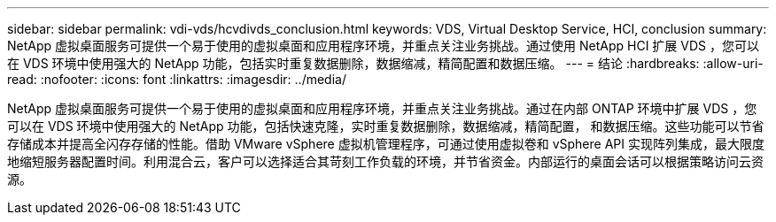 ---
sidebar: sidebar 
permalink: vdi-vds/hcvdivds_conclusion.html 
keywords: VDS, Virtual Desktop Service, HCI, conclusion 
summary: NetApp 虚拟桌面服务可提供一个易于使用的虚拟桌面和应用程序环境，并重点关注业务挑战。通过使用 NetApp HCI 扩展 VDS ，您可以在 VDS 环境中使用强大的 NetApp 功能，包括实时重复数据删除，数据缩减，精简配置和数据压缩。 
---
= 结论
:hardbreaks:
:allow-uri-read: 
:nofooter: 
:icons: font
:linkattrs: 
:imagesdir: ../media/


[role="lead"]
NetApp 虚拟桌面服务可提供一个易于使用的虚拟桌面和应用程序环境，并重点关注业务挑战。通过在内部 ONTAP 环境中扩展 VDS ，您可以在 VDS 环境中使用强大的 NetApp 功能，包括快速克隆，实时重复数据删除，数据缩减，精简配置， 和数据压缩。这些功能可以节省存储成本并提高全闪存存储的性能。借助 VMware vSphere 虚拟机管理程序，可通过使用虚拟卷和 vSphere API 实现阵列集成，最大限度地缩短服务器配置时间。利用混合云，客户可以选择适合其苛刻工作负载的环境，并节省资金。内部运行的桌面会话可以根据策略访问云资源。
